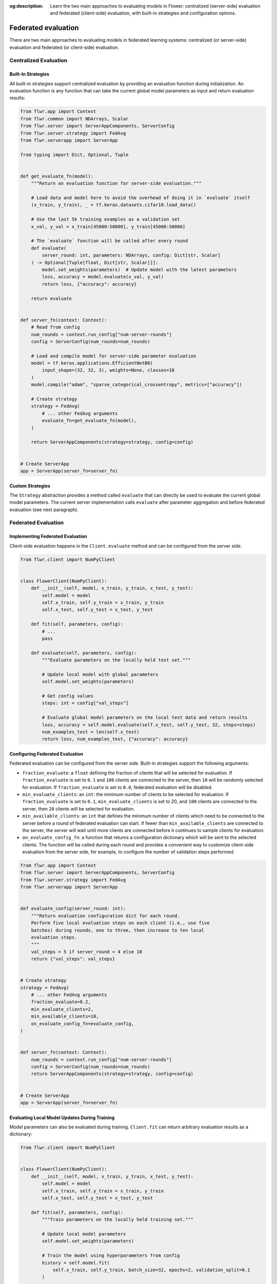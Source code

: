 :og:description: Learn the two main approaches to evaluating models in Flower: centralized (server-side) evaluation and federated (client-side) evaluation, with built-in strategies and configuration options.
.. meta::
    :description: Learn the two main approaches to evaluating models in Flower: centralized (server-side) evaluation and federated (client-side) evaluation, with built-in strategies and configuration options.

Federated evaluation
====================

There are two main approaches to evaluating models in federated learning systems:
centralized (or server-side) evaluation and federated (or client-side) evaluation.

Centralized Evaluation
----------------------

Built-In Strategies
~~~~~~~~~~~~~~~~~~~

All built-in strategies support centralized evaluation by providing an evaluation
function during initialization. An evaluation function is any function that can take the
current global model parameters as input and return evaluation results:

.. code-block:: python

    from flwr.app import Context
    from flwr.common import NDArrays, Scalar
    from flwr.server import ServerAppComponents, ServerConfig
    from flwr.server.strategy import FedAvg
    from flwr.serverapp import ServerApp

    from typing import Dict, Optional, Tuple


    def get_evaluate_fn(model):
        """Return an evaluation function for server-side evaluation."""

        # Load data and model here to avoid the overhead of doing it in `evaluate` itself
        (x_train, y_train), _ = tf.keras.datasets.cifar10.load_data()

        # Use the last 5k training examples as a validation set
        x_val, y_val = x_train[45000:50000], y_train[45000:50000]

        # The `evaluate` function will be called after every round
        def evaluate(
            server_round: int, parameters: NDArrays, config: Dict[str, Scalar]
        ) -> Optional[Tuple[float, Dict[str, Scalar]]]:
            model.set_weights(parameters)  # Update model with the latest parameters
            loss, accuracy = model.evaluate(x_val, y_val)
            return loss, {"accuracy": accuracy}

        return evaluate


    def server_fn(context: Context):
        # Read from config
        num_rounds = context.run_config["num-server-rounds"]
        config = ServerConfig(num_rounds=num_rounds)

        # Load and compile model for server-side parameter evaluation
        model = tf.keras.applications.EfficientNetB0(
            input_shape=(32, 32, 3), weights=None, classes=10
        )
        model.compile("adam", "sparse_categorical_crossentropy", metrics=["accuracy"])

        # Create strategy
        strategy = FedAvg(
            # ... other FedAvg arguments
            evaluate_fn=get_evaluate_fn(model),
        )

        return ServerAppComponents(strategy=strategy, config=config)


    # Create ServerApp
    app = ServerApp(server_fn=server_fn)

Custom Strategies
~~~~~~~~~~~~~~~~~

The ``Strategy`` abstraction provides a method called ``evaluate`` that can directly be
used to evaluate the current global model parameters. The current server implementation
calls ``evaluate`` after parameter aggregation and before federated evaluation (see next
paragraph).

Federated Evaluation
--------------------

Implementing Federated Evaluation
~~~~~~~~~~~~~~~~~~~~~~~~~~~~~~~~~

Client-side evaluation happens in the ``Client.evaluate`` method and can be configured
from the server side.

.. code-block:: python

    from flwr.client import NumPyClient


    class FlowerClient(NumPyClient):
        def __init__(self, model, x_train, y_train, x_test, y_test):
            self.model = model
            self.x_train, self.y_train = x_train, y_train
            self.x_test, self.y_test = x_test, y_test

        def fit(self, parameters, config):
            # ...
            pass

        def evaluate(self, parameters, config):
            """Evaluate parameters on the locally held test set."""

            # Update local model with global parameters
            self.model.set_weights(parameters)

            # Get config values
            steps: int = config["val_steps"]

            # Evaluate global model parameters on the local test data and return results
            loss, accuracy = self.model.evaluate(self.x_test, self.y_test, 32, steps=steps)
            num_examples_test = len(self.x_test)
            return loss, num_examples_test, {"accuracy": accuracy}

Configuring Federated Evaluation
~~~~~~~~~~~~~~~~~~~~~~~~~~~~~~~~

Federated evaluation can be configured from the server side. Built-in strategies support
the following arguments:

- ``fraction_evaluate``: a ``float`` defining the fraction of clients that will be
  selected for evaluation. If ``fraction_evaluate`` is set to ``0.1`` and ``100``
  clients are connected to the server, then ``10`` will be randomly selected for
  evaluation. If ``fraction_evaluate`` is set to ``0.0``, federated evaluation will be
  disabled.
- ``min_evaluate_clients``: an ``int``: the minimum number of clients to be selected for
  evaluation. If ``fraction_evaluate`` is set to ``0.1``, ``min_evaluate_clients`` is
  set to 20, and ``100`` clients are connected to the server, then ``20`` clients will
  be selected for evaluation.
- ``min_available_clients``: an ``int`` that defines the minimum number of clients which
  need to be connected to the server before a round of federated evaluation can start.
  If fewer than ``min_available_clients`` are connected to the server, the server will
  wait until more clients are connected before it continues to sample clients for
  evaluation.
- ``on_evaluate_config_fn``: a function that returns a configuration dictionary which
  will be sent to the selected clients. The function will be called during each round
  and provides a convenient way to customize client-side evaluation from the server
  side, for example, to configure the number of validation steps performed.

.. code-block:: python

    from flwr.app import Context
    from flwr.server import ServerAppComponents, ServerConfig
    from flwr.server.strategy import FedAvg
    from flwr.serverapp import ServerApp


    def evaluate_config(server_round: int):
        """Return evaluation configuration dict for each round.
        Perform five local evaluation steps on each client (i.e., use five
        batches) during rounds, one to three, then increase to ten local
        evaluation steps.
        """
        val_steps = 5 if server_round < 4 else 10
        return {"val_steps": val_steps}


    # Create strategy
    strategy = FedAvg(
        # ... other FedAvg arguments
        fraction_evaluate=0.2,
        min_evaluate_clients=2,
        min_available_clients=10,
        on_evaluate_config_fn=evaluate_config,
    )


    def server_fn(context: Context):
        num_rounds = context.run_config["num-server-rounds"]
        config = ServerConfig(num_rounds=num_rounds)
        return ServerAppComponents(strategy=strategy, config=config)


    # Create ServerApp
    app = ServerApp(server_fn=server_fn)

Evaluating Local Model Updates During Training
~~~~~~~~~~~~~~~~~~~~~~~~~~~~~~~~~~~~~~~~~~~~~~

Model parameters can also be evaluated during training. ``Client.fit`` can return
arbitrary evaluation results as a dictionary:

.. code-block:: python

    from flwr.client import NumPyClient


    class FlowerClient(NumPyClient):
        def __init__(self, model, x_train, y_train, x_test, y_test):
            self.model = model
            self.x_train, self.y_train = x_train, y_train
            self.x_test, self.y_test = x_test, y_test

        def fit(self, parameters, config):
            """Train parameters on the locally held training set."""

            # Update local model parameters
            self.model.set_weights(parameters)

            # Train the model using hyperparameters from config
            history = self.model.fit(
                self.x_train, self.y_train, batch_size=32, epochs=2, validation_split=0.1
            )

            # Return updated model parameters and validation results
            parameters_prime = self.model.get_weights()
            num_examples_train = len(self.x_train)
            results = {
                "loss": history.history["loss"][0],
                "accuracy": history.history["accuracy"][0],
                "val_loss": history.history["val_loss"][0],
                "val_accuracy": history.history["val_accuracy"][0],
            }
            return parameters_prime, num_examples_train, results

        def evaluate(self, parameters, config):
            # ...
            pass

Full Code Example
-----------------

For a full code example that uses both centralized and federated evaluation, see the
`Advanced TensorFlow Example
<https://github.com/adap/flower/tree/main/examples/advanced-tensorflow>`_ (the same
approach can be applied to workloads implemented in any other framework).
